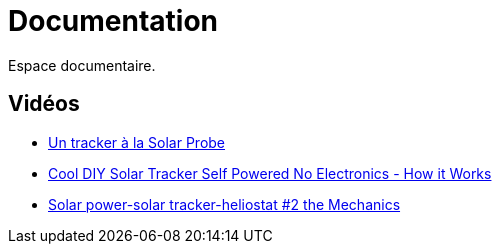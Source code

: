 = Documentation

Espace documentaire.


== Vidéos

* https://www.youtube.com/watch?v=wL9PcGu_xrA[Un tracker à la Solar Probe]
* https://www.youtube.com/watch?v=ljTJqQYSJ8g[Cool DIY Solar Tracker Self Powered No Electronics - How it Works]
* https://www.youtube.com/watch?v=Z_V9Go_tsgU&t=13s[Solar power-solar tracker-heliostat #2 the Mechanics]
